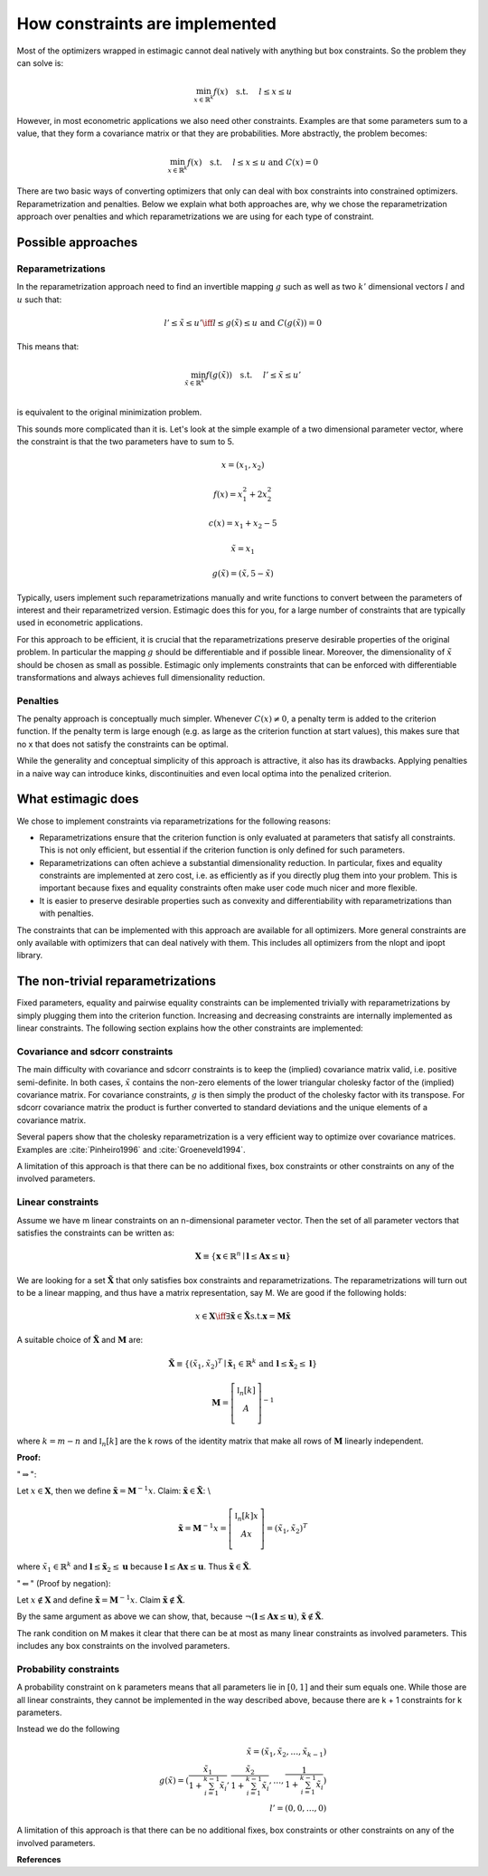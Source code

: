 .. _implementation_of_constraints:

How constraints are implemented
===============================

Most of the optimizers wrapped in estimagic cannot deal natively with anything but box
constraints. So the problem they can solve is:

.. math::

    \min_{x \in \mathbb{R}^k} f(x) \quad \text{s.t.} \hspace{0.5cm} l \leq x \leq u

However, in most econometric applications we also need other constraints. Examples are
that some parameters sum to a value, that they form a covariance matrix or that they
are probabilities. More abstractly, the problem becomes:

.. math::

    \min_{x \in \mathbb{R}^k} f(x) \quad \text{s.t.} \hspace{0.5cm} l \leq x \leq u
    \text{  and  } C(x) = 0

There are two basic ways of converting optimizers that only can deal with box
constraints into constrained optimizers. Reparametrization and penalties. Below we
explain what both approaches are, why we chose the reparametrization approach over
penalties and which reparametrizations we are using for each type of constraint.


Possible approaches
-------------------


Reparametrizations
~~~~~~~~~~~~~~~~~~

In the reparametrization approach need to find an invertible mapping :math:`g` such as
well as two :math:`k'` dimensional vectors :math:`l` and :math:`u` such that:


.. math::

    l' \leq \tilde{x} \leq u' \iff l \leq g(\tilde{x}) \leq u \text {  and  }
    C(g(\tilde{x})) = 0

This means that:

.. math::

    \min_{\tilde{x} \in \mathbb{R}^{k'}} f(g(\tilde{x})) \quad \text{s.t.}
    \hspace{0.5cm} l' \leq \tilde{x} \leq u'\\


is equivalent to the original minimization problem.


This sounds more complicated than it is. Let's look at the simple example of a
two dimensional parameter vector, where the constraint is that the two parameters
have to sum to 5.

.. math::

    x = (x_1, x_2)

    f(x) = x_1^2 + 2 x_2^2

    c(x) = x_1 + x_2 - 5

    \tilde{x} = x_1

    g(\tilde{x}) = (\tilde{x}, 5 - \tilde{x})



Typically, users implement such reparametrizations manually and write functions to
convert between the parameters of interest and their reparametrized version. Estimagic
does this for you, for a large number of constraints that are typically used in
econometric applications.

For this approach to be efficient, it is crucial that the reparametrizations preserve
desirable properties of the original problem. In particular the mapping :math:`g` should
be differentiable and if possible linear. Moreover, the dimensionality of
:math:`\tilde{x}` should be chosen as small as possible. Estimagic only implements
constraints that can be enforced with differentiable transformations and always achieves
full dimensionality reduction.


Penalties
~~~~~~~~~

The penalty approach is conceptually much simpler. Whenever :math:`C(x) \neq 0`, a
penalty term is added to the criterion function. If the penalty term is large enough
(e.g. as large as the criterion function at start values), this makes sure that no x
that does not satisfy the constraints can be optimal.

While the generality and conceptual simplicity of this approach is attractive, it also
has its drawbacks. Applying penalties in a naive way can introduce kinks,
discontinuities and even local optima into the penalized criterion.


What estimagic does
-------------------

We chose to implement constraints via reparametrizations for the following reasons:

* Reparametrizations ensure that the criterion function is only evaluated at parameters
  that satisfy all constraints. This is not only efficient, but essential if the
  criterion function is only defined for such parameters.

* Reparametrizations can often achieve a substantial dimensionality reduction. In
  particular, fixes and equality constraints are implemented at zero cost, i.e. as
  efficiently as if you directly plug them into your problem. This is important because
  fixes and equality constraints often make user code much nicer and more flexible.

* It is easier to preserve desirable properties such as convexity and differentiability
  with reparametrizations than with penalties.


The constraints that can be implemented with this approach are available for all
optimizers. More general constraints are only available with optimizers that can deal
natively with them. This includes all optimizers from the nlopt and ipopt library.


The non-trivial reparametrizations
----------------------------------

Fixed parameters, equality and pairwise equality constraints can be implemented
trivially with reparametrizations by simply plugging them into the criterion function.
Increasing and decreasing constraints are internally implemented as linear constraints.
The following section explains how the other constraints are implemented:


Covariance and sdcorr constraints
~~~~~~~~~~~~~~~~~~~~~~~~~~~~~~~~~

The main difficulty with covariance and sdcorr constraints is to keep the (implied)
covariance matrix valid, i.e. positive semi-definite. In both cases, :math:`\tilde{x}`
contains the non-zero elements of the lower triangular cholesky factor of the (implied)
covariance matrix. For covariance constraints, :math:`g` is then simply the product of
the cholesky factor with its transpose. For sdcorr covariance matrix the product is
further converted to standard deviations and the unique elements of a covariance matrix.

Several papers show that the cholesky reparametrization is a very efficient way to
optimize over covariance matrices. Examples are :cite:`Pinheiro1996` and
:cite:`Groeneveld1994`.

A limitation of this approach is that there can be no additional fixes, box constraints
or other constraints on any of the involved parameters.

.. _linear_constraint_implementation:

Linear constraints
~~~~~~~~~~~~~~~~~~

Assume we have m linear constraints on an n-dimensional parameter vector. Then the set
of all parameter vectors that satisfies the constraints can be written as:

.. math::

    \mathbf{X} \equiv \{\mathbf{x} \in \mathbb{R}^n \mid \mathbf{l} \leq \mathbf{Ax}
    \leq \mathbf{u}\}


We are looking for a set :math:`\mathbf{\tilde{X}}` that only satisfies box constraints
and reparametrizations. The reparametrizations will turn out to be a linear mapping, and
thus have a matrix representation, say M. We are good if the following holds:

.. math::

    x \in \mathbf{X} \iff \exists \mathbf{\tilde{x}} \in \mathbf{\tilde{X}} \text{s.t.}
    \mathbf{x} = \mathbf{M\tilde{x}}


A suitable choice of :math:`\mathbf{\tilde{X}}` and :math:`\mathbf{M}` are:


.. math::

    \mathbf{\tilde{X}} \equiv \{(\tilde{x}_1, \tilde{x}_2)^T \mid \mathbf{\tilde{x}}_1
    \in \mathbb{R}^{k}$ \text{ and } \mathbf{l} \leq \mathbf{\tilde{x}}_2 \leq \mathbf{l}\}

    \mathbf{M} =
        \left[ {\begin{array}{cc}
        \mathbb{I}_n[k] \\
        A \\
        \end{array} } \right]^{-1}


where :math:`k = m - n` and :math:`\mathbb{I}_n[k]` are the k rows of the identity
matrix that make all rows of :math:`\mathbf{M}` linearly independent.


**Proof:**

":math:`\Rightarrow`":

Let :math:`x\in \mathbf{X}`, then we define
:math:`\mathbf{\tilde{x}} = \mathbf{M}^{-1} x`.
Claim: :math:`\mathbf{\tilde{x}}  \in \mathbf{\tilde{X}}`: \\

.. math::
  \mathbf{\tilde{x}}  = \mathbf{M}^{-1} x =
    \left[ {\begin{array}{cc}
       \mathbb{I}_n[k]x \\
       Ax \\
      \end{array} } \right]
      = (\tilde{x}_1, \tilde{x}_2)^T

where :math:`\tilde{x}_1 \in \mathbb{R}^k` and
:math:`\mathbf{l} \leq \mathbf{\tilde{x}}_2 \leq \mathbf{u}` because
:math:`\mathbf{l} \leq \mathbf{Ax} \leq \mathbf{u}`. Thus
:math:`\mathbf{\tilde{x}} \in \mathbf{\tilde{X}}`.


":math:`\Leftarrow`" (Proof by negation):

Let :math:`x \not\in \mathbf{X}` and define
:math:`\mathbf{\tilde{x}} = \mathbf{M}^{-1} x`.
Claim :math:`\mathbf{\tilde{x}}  \not\in \mathbf{\tilde{X}}`.

By the same argument as above we can show, that, because
:math:`\neg(\mathbf{l} \leq \mathbf{Ax} \leq \mathbf{u})`,
:math:`\mathbf{\tilde{x}}  \not\in \mathbf{\tilde{X}}`.


The rank condition on M makes it clear that there can be at most as many linear
constraints as involved parameters. This includes any box constraints on the involved
parameters.


Probability constraints
~~~~~~~~~~~~~~~~~~~~~~~

A probability constraint on k parameters means that all parameters lie in
:math:`[0, 1]` and their sum equals one. While those are all linear constraints,
they cannot be implemented in the way described above, because there are k + 1
constraints for k parameters.

Instead we do the following

.. math::
    \tilde{x} = (\tilde{x}_1, \tilde{x}_2, \ldots, \tilde{x}_{k - 1})\\
    g(\tilde{x}) = (\frac{\tilde{x}_1}{1 + \sum_{i=1}^{k-1}\tilde{x}_i},
    \frac{\tilde{x}_2}{1 + \sum_{i=1}^{k-1}\tilde{x}_i}, \ldots,
    \frac{1}{1 + \sum_{i=1}^{k-1}\tilde{x}_i})\\
    l' = (0, 0, \ldots, 0)


A limitation of this approach is that there can be no additional fixes, box constraints
or other constraints on any of the involved parameters.


**References**

.. bibliography:: ../../refs.bib
    :filter: docname in docnames
